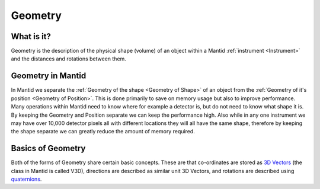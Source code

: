 .. _Geometry:

Geometry
========

What is it?
-----------

Geometry is the description of the physical shape (volume) of an object
within a Mantid :ref:`instrument <Instrument>` and the distances and
rotations between them.

Geometry in Mantid
------------------

In Mantid we separate the :ref:`Geometry of the shape <Geometry of Shape>`
of an object from the :ref:`Geometry of it's
position <Geometry of Position>`. This is done primarily to save on
memory usage but also to improve performance. Many operations within
Mantid need to know where for example a detector is, but do not need to
know what shape it is. By keeping the Geometry and Position separate we
can keep the performance high. Also while in any one instrument we may
have over 10,000 detector pixels all with different locations they will
all have the same shape, therefore by keeping the shape separate we can
greatly reduce the amount of memory required.

Basics of Geometry
------------------

Both of the forms of Geometry share certain basic concepts. These are
that co-ordinates are stored as `3D
Vectors <http://en.wikipedia.org/wiki/Vector_(spatial)>`__ (the class in
Mantid is called V3D), directions are described as similar unit 3D
Vectors, and rotations are described using
`quaternions <http://en.wikipedia.org/wiki/Quaternion>`__.



.. categories:: Concepts
